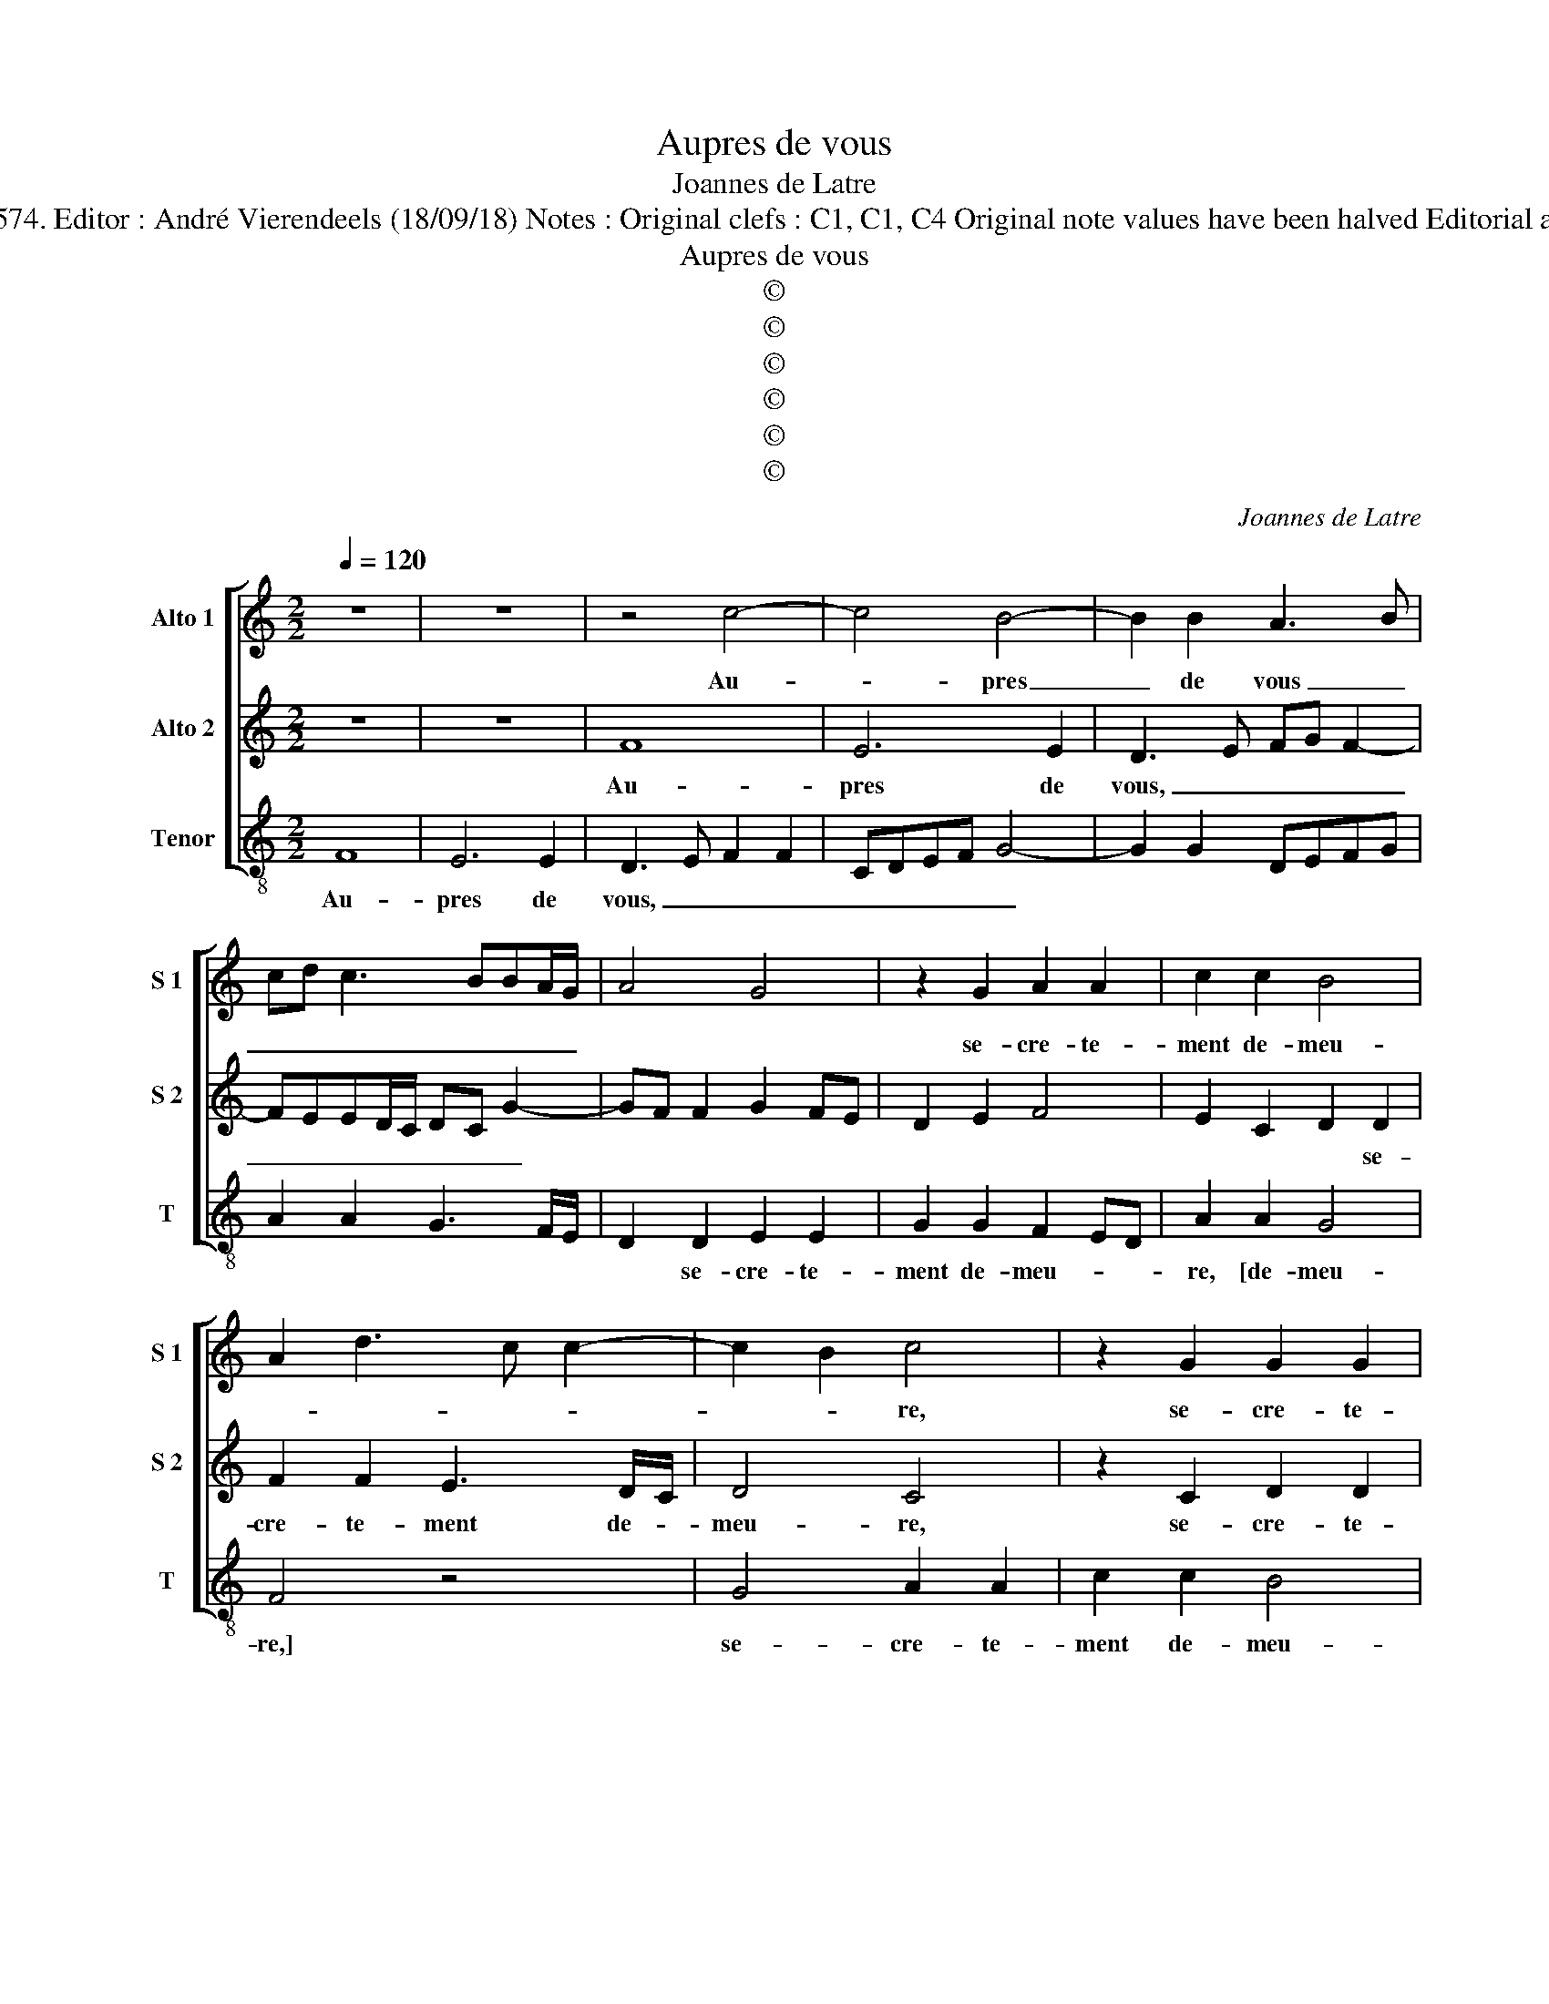 X:1
T:Aupres de vous
T:Joannes de Latre
T:Source : La fleur des chansons à 3---Louvain---P.Phalèse---1574. Editor : André Vierendeels (18/09/18) Notes : Original clefs : C1, C1, C4 Original note values have been halved Editorial accidentals above the staff Called "Petit Jean" in original print 
T:Aupres de vous
T:©
T:©
T:©
T:©
T:©
T:©
C:Joannes de Latre
Z:©
%%score [ 1 2 3 ]
L:1/8
Q:1/4=120
M:2/2
K:C
V:1 treble nm="Alto 1" snm="S 1"
V:2 treble nm="Alto 2" snm="S 2"
V:3 treble-8 nm="Tenor" snm="T"
V:1
 z8 | z8 | z4 c4- | c4 B4- | B2 B2 A3 B | cd c3 BBA/G/ | A4 G4 | z2 G2 A2 A2 | c2 c2 B4 | %9
w: ||Au-|* pres|_ de vous _|_ _ _ _ _ _ _||se- cre- te-|ment de- meu-|
 A2 d3 c c2- | c2 B2 c4 | z2 G2 G2 G2 | A3 B c2 B2- | BAGF EDCB, | A,2 D2 D2 D2 | E2 B,2 C2 D2 | %16
w: |* * re,|se- cre- te-|ment de- meu- *||re, se- cre- te-|ment de- meu- *|
 E4 G4 | G2 G2 A3 B | c2 B3 AGF | EDCB, A,2 A2- | AG G2 A2 c2 | c2 c2 B2 E2 | D2 E3 D D2 | %23
w: |re, se- cre- te-|ment de- * * *|* * * * * meu-|* * re, mon pou-|vre coeur, mon pou-|vre coeur, _ _|
 EFGA B4- | B4 z2 E2 | E2 E2 G2 G2 | G2 G2 A2 A2 | G3 F E2 A2 | G2 F3 E E2- | E2 D2 E4- | E8- | %31
w: _ _ _ _ _|* mon|pou- vre coeur, sans|que nul le con-|for- * * *||* * te,|_|
 E4 z2 E2 | E2 E2 G2 FE | DEFD E2 A2 | A2 A2 c2 BA | G2 D2 E3 D/C/ | D2 D2 C4 | z2 G2 A2 A2 | %38
w: * et|si lan- guis, _ _|_ _ _ _ _ et|si lan- guis, _ _|_ et si _ _|_ lan- guis,|pour la dou-|
 G6 F2 | EFGA Bc d2- | dc c4 B2 | c4 z2 c2- | c2 B4 B2 | A3 B cd c2- | cBAG A4 | G8 | z4 c4- | %47
w: leur qu'il|por- * * * * * *||te, puis-|* que vou-|lez, _ _ _ _|_ _ _ _ _||puis-|
 c4 B4- | B2 B2 A3 B | cd c3 BAG | A4 G4 | z2 G2 A2 A2 | c2 c2 B4 | A2 d3 c c2- | c2 B2 c4 | %55
w: * que|_ vou- lez, _|_ _ _ _ _ _||qu'en ce tour-|ment il meu-||* * re,|
 z2 G2 G2 G2 | A3 B c2 B2- | BAGF EDCB, | A,2 D2 D2 D2 | E2 B,2 C2 D2 | E4 G4 | G2 G2 A3 B | %62
w: qu'en ce tour-|ment il meu- *||re, qu'en ce tour-|ment il meu- *||re, qu'en ce tour-|
 c2 B3 AGF | EDCB, A,2 A2- |"^#" A2 G2 A4- | A8 |] %66
w: ment il _ _ _|_ _ _ _ _ meu-|* * re.|_|
V:2
 z8 | z8 | F8 | E6 E2 | D3 E FG F2- | FEED/C/ DC G2- | GF F2 G2 FE | D2 E2 F4 | E2 C2 D2 D2 | %9
w: ||Au-|pres de|vous, _ _ _ _|_ _ _ _ _ _ _ _|||* * * se-|
 F2 F2 E3 D/C/ | D4 C4 | z2 C2 D2 D2 | F2 F2 E4 | D4 z4 | z4 z2 G2 | G2 G2 A3 B | c2 B3 AGF | %17
w: cre- te- ment de- *|meu- re,|se- cre- te-|ment de- meu-|re,|se-|cre- te- ment de-|meu- * * * *|
 EDCB, A,2 A2- | A2 GF G2 E2 | G2 G2 ABcA | B4 A2 E2 | E2 E2 G2 G2 | G2 G2 A2 A2 | G3 F E2 G2- | %24
w: * * * * re, se-|* * * cre- te-|ment de- meu- * * *|* re, mon|pou- vre coeur sans|que nul le con-|for- * * *|
 G2 FE D2 B2 | c2 A2 B3 A | GF E3 D D2 | E4 z4 | z4 A4 | A2 A2 c4- | c2 BA G2 G2 | G2 A2 B2 B2 | %32
w: |||te,|et|si lan- guir|_ _ _ _ pour|la dou- leur qu'il|
 c4 B2 G2 | A2 A2 G2 FE | F2 F2 EFGA | Bc d3 c c2- | c2 B2 c2 C2 | D2 E3 D D2 | E2 DC D4 | %39
w: por- te, et|si lan- guis pour _|la dou- leur _ _ _|_ _ _ qu'il por-|* * te, dou-|leur qu'il _ por-|* * * te,|
 z2 E2 GFED | E3 D/C/ D4 | C2 F4 E2- | E2 E2 D3 E | FG F4 ED | C3 B, C2 D2 | E4 z4 | F8 | E6 E2 | %48
w: qu'il por- * * *||te, puis- que|_ vou- lez, _|_ _ _ _ _|||puis-|que vou-|
 D3 E FG F2- | FEED/C/ DC G2- | GF F2 G2 FE | D2 E2 F4 | E2 C2 D2 D2 | F2 F2 E3 D/C/ | D4 C4 | %55
w: lez, _ _ _ _|_ _ _ _ _ _ _ _||* qu'en ce|tour- ment il meu-|re, il meu- * *|* re,|
 z2 C2 D2 D2 | F2 F2 E4 | D4 z4 | z4 z2 G2 | G2 G2 A3 B | c2 B3 AGF | EDCB, A,2 A2- | A2 GF G2 E2 | %63
w: qu'en ce tour-|ment il meu-|re,|qu'en|ce tour- ment il|meu- * * * *|||
 G2 G2 ABcA | B4 A4- | A8 |] %66
w: re, il meu- * * *|* re.|_|
V:3
 F8 | E6 E2 | D3 E F2 F2 | CDEF G4- | G2 G2 DEFG | A2 A2 G3 F/E/ | D2 D2 E2 E2 | G2 G2 F2 ED | %8
w: Au-|pres de|vous, _ _ _|_ _ _ _ _|||* se- cre- te-|ment de- meu- * *|
 A2 A2 G4 | F4 z4 | G4 A2 A2 | c2 c2 B4 | A4 z2 G2 | G2 G2 A3 B | c2 B3 AGF | E2 G2 F4 | %16
w: re, [de- meu-|re,]|se- cre- te-|ment de- meu-|re, se-|cre- te- ment de|meu- * * * *||
 E2 E2 E2 E2 | E2 E2 F4 | E2 E2 E2 E2 | E2 E2 F4 | E4 z2 A2 | A2 A2 E3 F | G2 E2 F4 | z2 E2 E2 E2 | %24
w: re, se- cre- te-|ment de- meu-|re, se- cre- te-|ment de- meu-|re, mon|pou- vre coeur, _|_ _ _|mon pou- vre|
 G2 G2 G2 G2 | A2 A2 G3 F | EFGE F4 | E2 E2 A3 G/F/ | E2 D2 D2 C2 | F4 E2 A2 | A2 A2 c4- | %31
w: coeur sans que nul|le con- for- *||te, sans que _ _|_ nul le con-|for- te, et|si lan- guis|
 c2 BA G2 G2 | A2 A2 G4 | F4 E2 D2- | DEFG A2 G2 | G2 G2 c3 B/A/ | G2 G2 A2 A2 | G2 FE F2 F2 | %38
w: _ _ _ _ pour|la dou- leur|qu'il por- *||te, qu'il por- * *|te, dou- leur qu'il|por- * * te, dou-|
 EFGA Bc d2- | dc c4 B2 | c2 A2 G4 | A2 F3 GAB | c2 G3 ABc | d2 D2 z4 | F8 | E6 E2 | D3 E F2 F2 | %47
w: leur _ _ _ _ _ qu'il-|* * por- *||te, puis- * * *|que vou- * * *|* lez,|puis-|que vou-|lez, _ _ puis-|
 CDEF G4- | G2 G2 DEFG | A2 A2 G3 F/E/ | D2 D2 E2 E2 | G2 G2 F2 ED | A2 A2 G4 | F4 z4 | G4 A2 A2 | %55
w: que _ _ _ _|_ vou- lez, _ _ _|_ puis- que _ _|_ vou- lez qu'en|ce tour- ment _ _|_ il meu-|re,|qu'en ce tour-|
 c2 c2 B4 | A6 G2 | G2 G2 A3 B | c2 B3 AGF | E2 G2 F4 | E2 E2 E2 E2 | E2 E2 F4 | E2 E2 E2 E2 | %63
w: ment il meu-|re, qu'en|ce tour- ment _|_ il _ _ _|_ _ meu-|re, qu'en ce tour-|ment il meu-|re, qu'en ce tour-|
 E2 E2 F4 | E4 A4- | A8 |] %66
w: ment il meu-|* re.|_|

